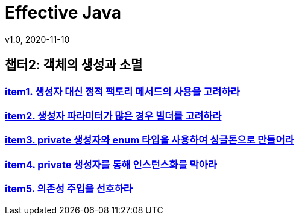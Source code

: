 = Effective Java
v1.0, 2020-11-10
:toc:
:toc-placement!:
:doctype: book

== 챕터2: 객체의 생성과 소멸
=== link:item1.adoc[item1. 생성자 대신 정적 팩토리 메서드의 사용을 고려하라] +
=== link:item2.adoc[item2. 생성자 파라미터가 많은 경우 빌더를 고려하라] +
=== link:item3.adoc[item3. private 생성자와 enum 타입을 사용하여 싱글톤으로 만들어라] +
=== link:item4.adoc[item4. private 생성자를 통해 인스턴스화를 막아라] +
=== link:item5.adoc[item5. 의존성 주입을 선호하라] +